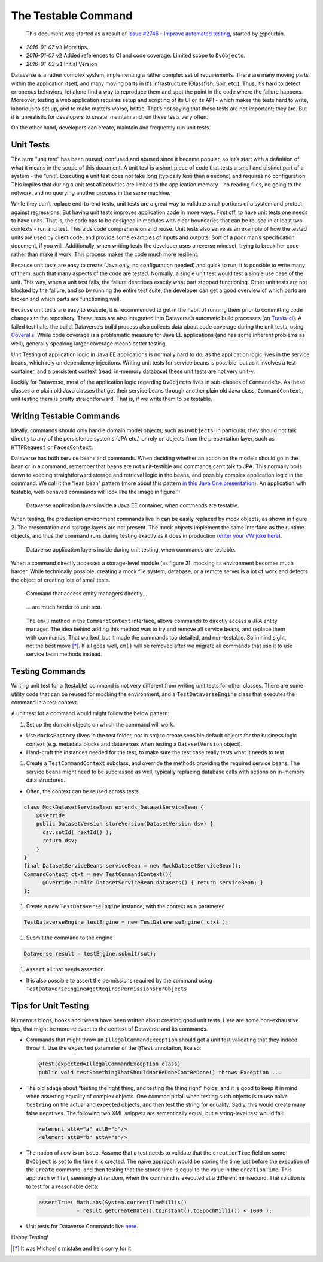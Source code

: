 The Testable Command
====================

   This document was started as a result of `Issue #2746 - Improve
   automated testing <https://github.com/IQSS/dataverse/issues/2746>`__,
   started by @pdurbin.

-  *2016-01-07* ``v3`` More tips.
-  *2016-01-07* ``v2`` Added references to CI and code coverage. Limited
   scope to ``DvObject``\ s.
-  *2016-01-03* ``v1`` Initial Version

Dataverse is a rather complex system, implementing a rather complex set
of requirements. There are many moving parts within the application
itself, and many moving parts in it’s infrastructure (Glassfish, Solr,
etc.). Thus, it’s hard to detect erroneous behaviors, let alone find a
way to reproduce them and spot the point in the code where the failure
happens. Moreover, testing a web application requires setup and
scripting of its UI or its API - which makes the tests hard to write,
laborious to set up, and to make matters worse, brittle. That’s not
saying that these tests are not important; they are. But it is
unrealistic for developers to create, maintain and run these tests very
often.

On the other hand, developers can create, maintain and frequently run
unit tests.

Unit Tests
----------

The term “unit test” has been reused, confused and abused since it
became popular, so let’s start with a definition of what it means in the
scope of this document. A unit test is a short piece of code that tests
a small and distinct part of a system - the “unit”. Executing a unit
test does not take long (typically less than a second) and requires no
configuration. This implies that during a unit test all activities are
limited to the application memory - no reading files, no going to the
network, and no querying another process in the same machine.

While they can’t replace end-to-end tests, unit tests are a great way to
validate small portions of a system and protect against regressions. But
having unit tests improves application code in more ways. First off, to
have unit tests one needs to have units. That is, the code has to be
designed in modules with clear boundaries that can be reused in at least
two contexts - run and test. This aids code comprehension and reuse.
Unit tests also serve as an example of how the tested units are used by
client code, and provide some examples of inputs and outputs. Sort of a
poor man’s specification document, if you will. Additionally, when
writing tests the developer uses a reverse mindset, trying to break her
code rather than make it work. This process makes the code much more
resilient.

Because unit tests are easy to create (Java only, no configuration
needed) and quick to run, it is possible to write many of them, such
that many aspects of the code are tested. Normally, a single unit test
would test a single use case of the unit. This way, when a unit test
fails, the failure describes exactly what part stopped functioning.
Other unit tests are not blocked by the failure, and so by running the
entire test suite, the developer can get a good overview of which parts
are broken and which parts are functioning well.

Because unit tests are easy to execute, it is recommended to get in the
habit of running them prior to committing code changes to the
repository. These tests are also integrated into Dataverse’s automatic
build processes (on
`Travis-ci <https://travis-ci.org/IQSS/dataverse>`__). A failed test
halts the build. Dataverse’s build process also collects data about code
coverage during the unit tests, using
`Coveralls <https://coveralls.io/github/IQSS/dataverse>`__. While code
coverage is a problematic measure for Java EE applications (and has some
inherent problems as well), generally speaking larger coverage means
better testing.

Unit Testing of application logic in Java EE applications is normally
hard to do, as the application logic lives in the service beans, which
rely on dependency injections. Writing unit tests for service beans is
possible, but as it involves a test container, and a persistent context
(read: in-memory database) these unit tests are not very unit-y.

Luckily for Dataverse, most of the application logic regarding
``DvObject``\ s lives in sub-classes of ``Command<R>``. As these classes
are plain old Java classes that get their service beans through another
plain old Java class, ``CommandContext``, unit testing them is pretty
straightforward. That is, if we write them to be testable.

Writing Testable Commands
-------------------------

Ideally, commands should only handle domain model objects, such as
``DvObject``\ s. In particular, they should not talk directly to any of
the persistence systems (JPA etc.) or rely on objects from the
presentation layer, such as ``HTTPRequest`` or ``FacesContext``.

Dataverse has both service beans and commands. When deciding whether an
action on the models should go in the bean or in a command, remember
that beans are not unit-testible and commands can’t talk to JPA. This
normally boils down to keeping straightforward storage and retrieval
logic in the beans, and possibly complex application logic in the
command. We call it the “lean bean” pattern (more about this pattern `in
this Java One
presentation <http://iqss.github.io/javaone2014-bof5619/>`__). An
application with testable, well-behaved commands will look like the
image in figure 1:

.. figure:: ../img/testable-container.png

  Dataverse application layers inside a Java EE container, when commands are testable.

When testing, the production environment commands live in can be easily
replaced by mock objects, as shown in figure 2. The presentation and
storage layers are not present. The mock objects implement the same
interface as the runtime objects, and thus the command runs during
testing exactly as it does in production (`enter your VW joke
here <http://www.slate.com/articles/technology/future_tense/2015/09/volkswagen_s_cheating_emissions_software_and_the_threat_of_black_boxes.html>`__).

.. figure:: ../img/testable-ut.png

  Dataverse application layers inside during unit testing, when commands are testable.

When a command directly accesses a storage-level module (as figure 3),
mocking its environment becomes much harder. While technically possible,
creating a mock file system, database, or a remote server is a lot of
work and defects the object of creating lots of small tests.

.. figure:: ../img/non-testable-container.png

  Command that access entity managers directly...


.. figure:: ../img/non-testable-ut.png

  ... are much harder to unit test.

..

   The ``em()`` method in the ``CommandContext`` interface, allows
   commands to directly access a JPA entity manager. The idea behind adding this method was to try
   and remove all service beans, and replace them with commands. That
   worked, but it made the commands too detailed, and non-testable. So
   in hind sight, not the best move [*]_. If all goes well, ``em()`` will be
   removed after we migrate all commands that use it to use service bean
   methods instead.

Testing Commands
----------------

Writing unit test for a (testable) command is not very different from
writing unit tests for other classes. There are some utility code that
can be reused for mocking the environment, and a ``TestDataverseEngine``
class that executes the command in a test context.

A unit test for a command would might follow the below pattern:

1. Set up the domain objects on which the command will work.

-  Use ``MocksFactory`` (lives in the test folder, not in src) to create
   sensible default objects for the business logic context
   (e.g. metadata blocks and dataverses when testing a
   ``DatasetVersion`` object).
-  Hand-craft the instances needed for the test, to make sure the test
   case really tests what it needs to test

1. Create a ``TestCommandContext`` subclass, and override the methods
   providing the required service beans. The service beans might need to
   be subclassed as well, typically replacing database calls with
   actions on in-memory data structures.

-  Often, the context can be reused across tests.

.. code:: java

   class MockDatasetServiceBean extends DatasetServiceBean {
       @Override
       public DatasetVersion storeVersion(DatasetVersion dsv) {
         dsv.setId( nextId() );
         return dsv;
       }
   }
   final DatasetServiceBeans serviceBean = new MockDatasetServiceBean();
   CommandContext ctxt = new TestCommandContext(){
         @Override public DatasetServiceBean datasets() { return serviceBean; }
   };

1. Create a new ``TestDataverseEngine`` instance, with the context as a
   parameter.

.. code:: java

   TestDataverseEngine testEngine = new TestDataverseEngine( ctxt );

1. Submit the command to the engine

.. code:: java

   Dataverse result = testEngine.submit(sut);

1. ``Assert`` all that needs assertion.

-  It is also possible to assert the permissions required by the command
   using ``TestDataverseEngine#getReqiredPermissionsForObjects``

Tips for Unit Testing
---------------------

Numerous blogs, books and tweets have been written about creating good
unit tests. Here are some non-exhaustive tips, that might be more
relevant to the context of Dataverse and its commands.

-  Commands that might throw an ``IllegalCommandException`` should get a
   unit test validating that they indeed throw it. Use the ``expected``
   parameter of the ``@Test`` annotation, like so:

   .. code:: java

      @Test(expected=IllegalCommandException.class)
      public void testSomethingThatShouldNotBeDoneCantBeDone() throws Exception ...

-  The old adage about “testing the right thing, and testing the thing
   right” holds, and it is good to keep it in mind when asserting
   equality of complex objects. One common pitfall when testing such
   objects is to use naïve ``toString`` on the actual and expected
   objects, and then test the string for equality. Sadly, this would
   create many false negatives. The following two XML snippets are
   semantically equal, but a string-level test would fail:

   .. code:: xml

      <element attA="a" attB="b"/>
      <element attB="b" attA="a"/>

-  The notion of *now* is an issue. Assume that a test needs to validate
   that the ``creationTime`` field on some ``DvObject`` is set to the
   time it is created. The naïve approach would be storing the time just
   before the execution of the ``Create`` command, and then testing that
   the stored time is equal to the value in the ``creationTime``. This
   approach will fail, seemingly at random, when the command is executed
   at a different millisecond. The solution is to test for a reasonable
   delta:

   .. code:: java

      assertTrue( Math.abs(System.currentTimeMillis()
                  - result.getCreateDate().toInstant().toEpochMilli()) < 1000 );

-  Unit tests for Dataverse Commands live
   `here </src/test/java/edu/harvard/iq/dataverse/engine/command/impl>`__.

Happy Testing!


.. [*] It was Michael's mistake and he's sorry for it.

